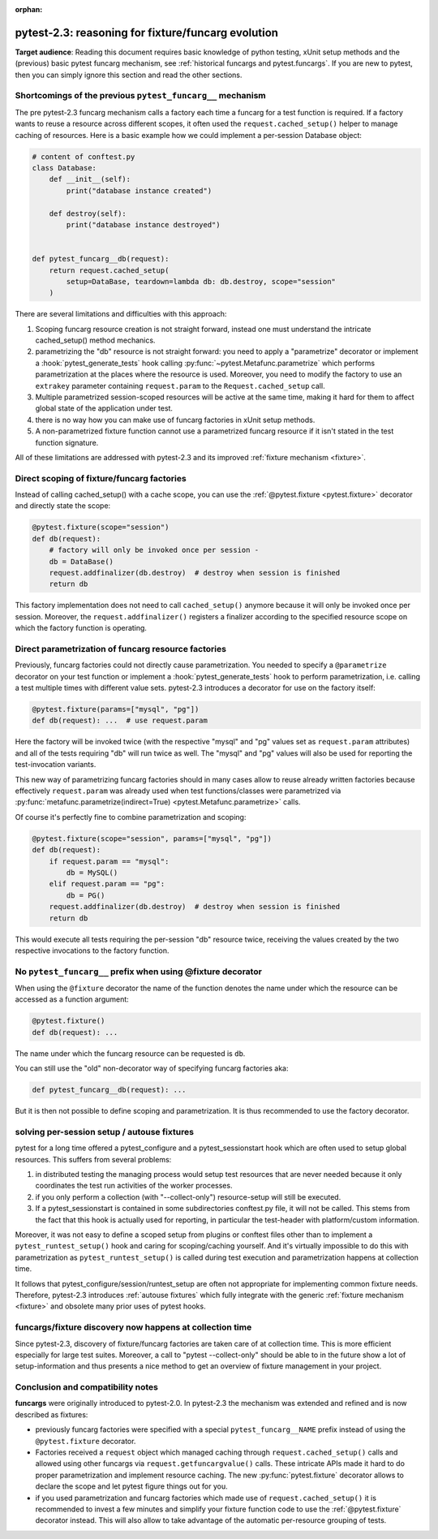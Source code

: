 :orphan: 

.. _`funcargcompare`:

pytest-2.3: reasoning for fixture/funcarg evolution
=============================================================

**Target audience**: Reading this document requires basic knowledge of
python testing, xUnit setup methods and the (previous) basic pytest
funcarg mechanism, see :ref:`historical funcargs and pytest.funcargs`.
If you are new to pytest, then you can simply ignore this
section and read the other sections.

Shortcomings of the previous ``pytest_funcarg__`` mechanism
--------------------------------------------------------------

The pre pytest-2.3 funcarg mechanism calls a factory each time a
funcarg for a test function is required.  If a factory wants to
reuse a resource across different scopes, it often used
the ``request.cached_setup()`` helper to manage caching of
resources.  Here is a basic example how we could implement
a per-session Database object:

.. code-block:: python

    # content of conftest.py
    class Database:
        def __init__(self):
            print("database instance created")

        def destroy(self):
            print("database instance destroyed")


    def pytest_funcarg__db(request):
        return request.cached_setup(
            setup=DataBase, teardown=lambda db: db.destroy, scope="session"
        )

There are several limitations and difficulties with this approach:

1. Scoping funcarg resource creation is not straight forward, instead one must
   understand the intricate cached_setup() method mechanics.

2. parametrizing the "db" resource is not straight forward:
   you need to apply a "parametrize" decorator or implement a
   :hook:`pytest_generate_tests` hook
   calling :py:func:`~pytest.Metafunc.parametrize` which
   performs parametrization at the places where the resource
   is used.  Moreover, you need to modify the factory to use an
   ``extrakey`` parameter containing ``request.param`` to the
   ``Request.cached_setup`` call.

3. Multiple parametrized session-scoped resources will be active
   at the same time, making it hard for them to affect global state
   of the application under test.

4. there is no way how you can make use of funcarg factories
   in xUnit setup methods.

5. A non-parametrized fixture function cannot use a parametrized
   funcarg resource if it isn't stated in the test function signature.

All of these limitations are addressed with pytest-2.3 and its
improved :ref:`fixture mechanism <fixture>`.


Direct scoping of fixture/funcarg factories
--------------------------------------------------------

Instead of calling cached_setup() with a cache scope, you can use the
:ref:`@pytest.fixture <pytest.fixture>` decorator and directly state
the scope:

.. code-block:: python

    @pytest.fixture(scope="session")
    def db(request):
        # factory will only be invoked once per session -
        db = DataBase()
        request.addfinalizer(db.destroy)  # destroy when session is finished
        return db

This factory implementation does not need to call ``cached_setup()`` anymore
because it will only be invoked once per session.  Moreover, the
``request.addfinalizer()`` registers a finalizer according to the specified
resource scope on which the factory function is operating.


Direct parametrization of funcarg resource factories
----------------------------------------------------------

Previously, funcarg factories could not directly cause parametrization.
You needed to specify a ``@parametrize`` decorator on your test function
or implement a :hook:`pytest_generate_tests` hook to perform
parametrization, i.e. calling a test multiple times with different value
sets.  pytest-2.3 introduces a decorator for use on the factory itself:

.. code-block:: python

    @pytest.fixture(params=["mysql", "pg"])
    def db(request): ...  # use request.param

Here the factory will be invoked twice (with the respective "mysql"
and "pg" values set as ``request.param`` attributes) and all of
the tests requiring "db" will run twice as well.  The "mysql" and
"pg" values will also be used for reporting the test-invocation variants.

This new way of parametrizing funcarg factories should in many cases
allow to reuse already written factories because effectively
``request.param`` was already used when test functions/classes were
parametrized via
:py:func:`metafunc.parametrize(indirect=True) <pytest.Metafunc.parametrize>` calls.

Of course it's perfectly fine to combine parametrization and scoping:

.. code-block:: python

    @pytest.fixture(scope="session", params=["mysql", "pg"])
    def db(request):
        if request.param == "mysql":
            db = MySQL()
        elif request.param == "pg":
            db = PG()
        request.addfinalizer(db.destroy)  # destroy when session is finished
        return db

This would execute all tests requiring the per-session "db" resource twice,
receiving the values created by the two respective invocations to the
factory function.


No ``pytest_funcarg__`` prefix when using @fixture decorator
-------------------------------------------------------------------

When using the ``@fixture`` decorator the name of the function
denotes the name under which the resource can be accessed as a function
argument:

.. code-block:: python

    @pytest.fixture()
    def db(request): ...

The name under which the funcarg resource can be requested is ``db``.

You can still use the "old" non-decorator way of specifying funcarg factories
aka:

.. code-block:: python

    def pytest_funcarg__db(request): ...


But it is then not possible to define scoping and parametrization.
It is thus recommended to use the factory decorator.


solving per-session setup / autouse fixtures
--------------------------------------------------------------

pytest for a long time offered a pytest_configure and a pytest_sessionstart
hook which are often used to setup global resources.  This suffers from
several problems:

1. in distributed testing the managing process would setup test resources
   that are never needed because it only coordinates the test run
   activities of the worker processes.

2. if you only perform a collection (with "--collect-only")
   resource-setup will still be executed.

3. If a pytest_sessionstart is contained in some subdirectories
   conftest.py file, it will not be called.  This stems from the
   fact that this hook is actually used for reporting, in particular
   the test-header with platform/custom information.

Moreover, it was not easy to define a scoped setup from plugins or
conftest files other than to implement a ``pytest_runtest_setup()`` hook
and caring for scoping/caching yourself.  And it's virtually impossible
to do this with parametrization as ``pytest_runtest_setup()`` is called
during test execution and parametrization happens at collection time.

It follows that pytest_configure/session/runtest_setup are often not
appropriate for implementing common fixture needs.  Therefore,
pytest-2.3 introduces :ref:`autouse fixtures` which fully
integrate with the generic :ref:`fixture mechanism <fixture>`
and obsolete many prior uses of pytest hooks.

funcargs/fixture discovery now happens at collection time
---------------------------------------------------------------------

Since pytest-2.3, discovery of fixture/funcarg factories are taken care of
at collection time.  This is more efficient especially for large test suites.
Moreover, a call to "pytest --collect-only" should be able to in the future
show a lot of setup-information and thus presents a nice method to get an
overview of fixture management in your project.

.. _`compatibility notes`:

.. _`funcargscompat`:

Conclusion and compatibility notes
---------------------------------------------------------

**funcargs** were originally introduced to pytest-2.0.  In pytest-2.3
the mechanism was extended and refined and is now described as
fixtures:

* previously funcarg factories were specified with a special
  ``pytest_funcarg__NAME`` prefix instead of using the
  ``@pytest.fixture`` decorator.

* Factories received a ``request`` object which managed caching through
  ``request.cached_setup()`` calls and allowed using other funcargs via
  ``request.getfuncargvalue()`` calls.  These intricate APIs made it hard
  to do proper parametrization and implement resource caching. The
  new :py:func:`pytest.fixture` decorator allows to declare the scope
  and let pytest figure things out for you.

* if you used parametrization and funcarg factories which made use of
  ``request.cached_setup()`` it is recommended to invest a few minutes
  and simplify your fixture function code to use the :ref:`@pytest.fixture`
  decorator instead.  This will also allow to take advantage of
  the automatic per-resource grouping of tests.
